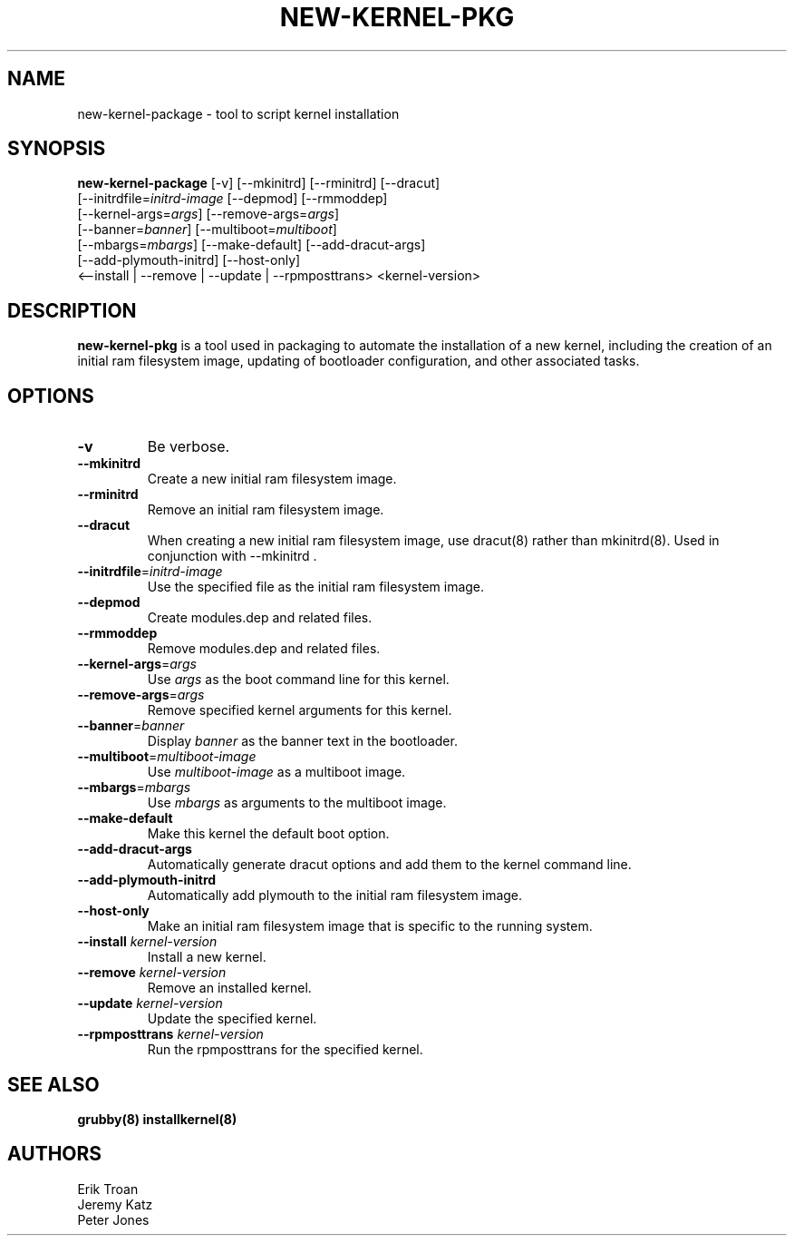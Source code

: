 .TH NEW-KERNEL-PKG 8 "Wed Apr 14 2010"
.SH NAME
new-kernel-package \- tool to script kernel installation

.SH SYNOPSIS
\fBnew-kernel-package\fR [-v] [--mkinitrd] [--rminitrd] [--dracut]
       [--initrdfile=\fIinitrd-image\fR [--depmod] [--rmmoddep]
       [--kernel-args=\fIargs\fR] [--remove-args=\fIargs\fR]
       [--banner=\fIbanner\fR] [--multiboot=\fImultiboot\fR]
       [--mbargs=\fImbargs\fR] [--make-default] [--add-dracut-args]
       [--add-plymouth-initrd] [--host-only]
       <--install | --remove | --update | --rpmposttrans> <kernel-version>

.SH DESCRIPTION
\fBnew-kernel-pkg\fR is a tool used in packaging to automate the installation
of a new kernel, including the creation of an initial ram filesystem image,
updating of bootloader configuration, and other associated tasks.

.SH OPTIONS
.TP
\fB-v\fR
Be verbose.

.TP
\fB-\-mkinitrd\fR
Create a new initial ram filesystem image.

.TP
\fB-\-rminitrd\fR
Remove an initial ram filesystem image.

.TP
\fB-\-dracut\fR
When creating a new initial ram filesystem image, use dracut(8) rather
than mkinitrd(8).  Used in conjunction with -\-mkinitrd .

.TP
\fB-\-initrdfile\fR=\fIinitrd-image\fR
Use the specified file as the initial ram filesystem image.

.TP
\fB-\-depmod\fR
Create modules.dep and related files.

.TP
\fB-\-rmmoddep\fR
Remove modules.dep and related files.

.TP
\fB-\-kernel-args\fR=\fIargs\fR
Use \fIargs\fR as the boot command line for this kernel.

.TP
\fB-\-remove-args\fR=\fIargs\fR
Remove specified kernel arguments for this kernel.

.TP
\fB-\-banner\fR=\fIbanner\fR
Display \fIbanner\fR as the banner text in the bootloader.

.TP
\fB-\-multiboot\fR=\fImultiboot-image\fR
Use \fImultiboot-image\fR as a multiboot image.

.TP
\fB-\-mbargs\fR=\fImbargs\fR
Use \fImbargs\fR as arguments to the multiboot image.

.TP
\fB-\-make-default\fR
Make this kernel the default boot option.

.TP
\fB-\-add-dracut-args\fR
Automatically generate dracut options and add them to the kernel command line.

.TP
\fB-\-add-plymouth-initrd\fR
Automatically add plymouth to the initial ram filesystem image.

.TP
\fB-\-host-only\fR
Make an initial ram filesystem image that is specific to the running system.

.TP
\fB-\-install\fR \fIkernel-version\fR
Install a new kernel.

.TP
\fB-\-remove\fR \fIkernel-version\fR
Remove an installed kernel.

.TP
\fB-\-update\fR \fIkernel-version\fR
Update the specified kernel.

.TP
\fB-\-rpmposttrans\fR \fIkernel-version\fR
Run the rpmposttrans for the specified kernel.

.SH "SEE ALSO"
.BR grubby(8)
.BR installkernel(8)

.SH AUTHORS
.nf
Erik Troan
Jeremy Katz
Peter Jones
.fi
